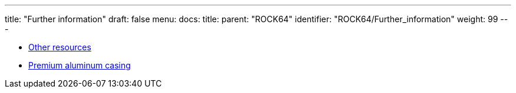 ---
title: "Further information"
draft: false
menu:
  docs:
    title:
    parent: "ROCK64"
    identifier: "ROCK64/Further_information"
    weight: 99
---

* link:Other_resources[Other resources]
* link:Premium_aluminum_casing[Premium aluminum casing]